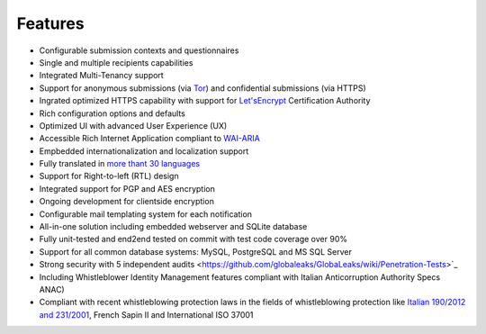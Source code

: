 Features
===================

- Configurable submission contexts and questionnaires

- Single and multiple recipients capabilities

- Integrated Multi-Tenancy support

- Support for anonymous submissions (via `Tor <https://www.torproject.org/>`_) and confidential submissions (via HTTPS)

- Ingrated optimized HTTPS capability with support for `Let'sEncrypt <https://letsencrypt.org/>`_  Certification Authority

- Rich configuration options and defaults

- Optimized UI with advanced User Experience (UX)

- Accessible Rich Internet Application compliant to `WAI-ARIA <https://www.w3.org/WAI/intro/aria>`_

- Empbedded internationalization and localization support

- Fully translated in `more thant 30 languages <https://transifex.com/otf/globaleaks/>`_

- Support for Right-to-left (RTL) design

- Integrated support for PGP and AES encryption

- Ongoing development for clientside encryption

- Configurable mail templating system for each notification

- All-in-one solution including embedded webserver and SQLite database

- Fully unit-tested and end2end tested on commit with test code coverage over 90%

- Support for all common database systems: MySQL, PostgreSQL and MS SQL Server

- Strong security with 5 independent audits <https://github.com/globaleaks/GlobaLeaks/wiki/Penetration-Tests>`_

- Including Whistleblower Identity Management features
  compliant with Italian Anticorruption Authority Specs ANAC)
  
- Compliant with recent whistleblowing protection laws in the fields of whistleblowing protection
  like `Italian 190/2012 and 231/2001 <https://www.anticorruzione.it/portal/public/classic/Servizi/ServiziOnline/SegnalazioneWhistleblowing>`_, French Sapin II and International ISO 37001
